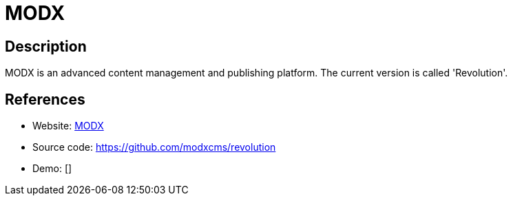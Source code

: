 = MODX

:Name:          MODX
:Language:      MODX
:License:       GPL-2.0
:Topic:         Content Management Systems (CMS)
:Category:      
:Subcategory:   

// END-OF-HEADER. DO NOT MODIFY OR DELETE THIS LINE

== Description

MODX is an advanced content management and publishing platform. The current version is called 'Revolution'.

== References

* Website: http://modx.com/[MODX]
* Source code: https://github.com/modxcms/revolution[https://github.com/modxcms/revolution]
* Demo: []
